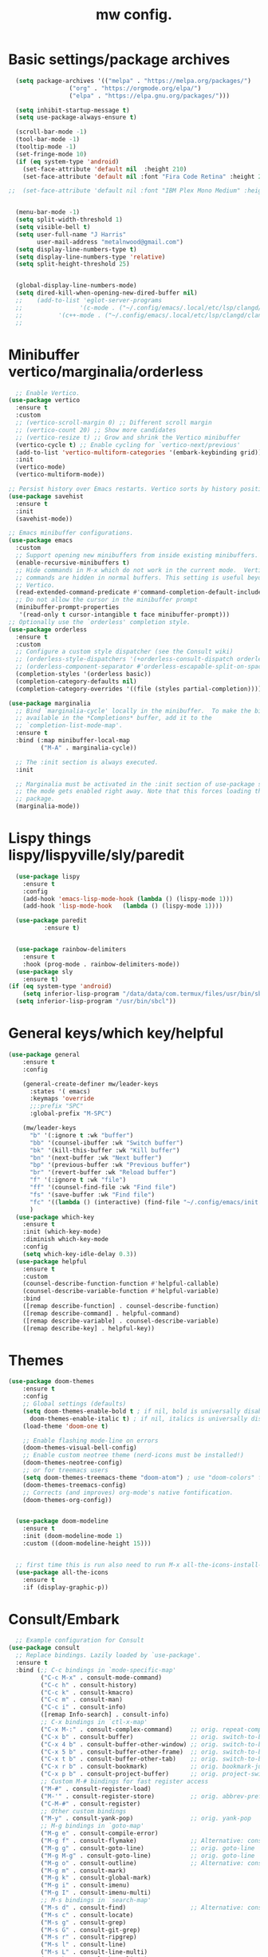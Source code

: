 #+TITLE:mw config.
#+STARTUP: showeverything
#+OPTIONS: TOC:2

* Basic settings/package archives
#+begin_src emacs-lisp
  (setq package-archives '(("melpa" . "https://melpa.org/packages/")
      			 ("org" . "https://orgmode.org/elpa/")
      			 ("elpa" . "https://elpa.gnu.org/packages/")))

  (setq inhibit-startup-message t)
  (setq use-package-always-ensure t)

  (scroll-bar-mode -1)
  (tool-bar-mode -1)
  (tooltip-mode -1)
  (set-fringe-mode 10)
  (if (eq system-type 'android)
    (set-face-attribute 'default nil  :height 210)
    (set-face-attribute 'default nil :font "Fira Code Retina" :height 210))

;;  (set-face-attribute 'default nil :font "IBM Plex Mono Medium" :height 210)


  (menu-bar-mode -1)
  (setq split-width-threshold 1)
  (setq visible-bell t)
  (setq user-full-name "J Harris"
        user-mail-address "metalnwood@gmail.com")
  (setq display-line-numbers-type t)
  (setq display-line-numbers-type 'relative)
  (setq split-height-threshold 25)


  (global-display-line-numbers-mode)
  (setq dired-kill-when-opening-new-dired-buffer nil)
  ;;    (add-to-list 'eglot-server-programs	
  ;;                '(c-mode . ("~/.config/emacs/.local/etc/lsp/clangd/clangd_15.0.6/bin/clangd" ))
  ;;  	      '(c++-mode . ("~/.config/emacs/.local/etc/lsp/clangd/clangd_15.0.6/bin/clangd" )))
  ;;
#+end_src

* Minibuffer vertico/marginalia/orderless 
#+begin_src emacs-lisp
    ;; Enable Vertico.
  (use-package vertico
    :ensure t
    :custom
    ;; (vertico-scroll-margin 0) ;; Different scroll margin
    ;; (vertico-count 20) ;; Show more candidates
    ;; (vertico-resize t) ;; Grow and shrink the Vertico minibuffer
    (vertico-cycle t) ;; Enable cycling for `vertico-next/previous'
    (add-to-list 'vertico-multiform-categories '(embark-keybinding grid))
    :init
    (vertico-mode)
    (vertico-multiform-mode))

  ;; Persist history over Emacs restarts. Vertico sorts by history position.
  (use-package savehist 
    :ensure t
    :init
    (savehist-mode))

  ;; Emacs minibuffer configurations.
  (use-package emacs
    :custom
    ;; Support opening new minibuffers from inside existing minibuffers.
    (enable-recursive-minibuffers t)
    ;; Hide commands in M-x which do not work in the current mode.  Vertico
    ;; commands are hidden in normal buffers. This setting is useful beyond
    ;; Vertico.
    (read-extended-command-predicate #'command-completion-default-include-p)
    ;; Do not allow the cursor in the minibuffer prompt
    (minibuffer-prompt-properties
     '(read-only t cursor-intangible t face minibuffer-prompt)))
  ;; Optionally use the `orderless' completion style.
  (use-package orderless
    :ensure t
    :custom
    ;; Configure a custom style dispatcher (see the Consult wiki)
    ;; (orderless-style-dispatchers '(+orderless-consult-dispatch orderless-affix-dispatch))
    ;; (orderless-component-separator #'orderless-escapable-split-on-space)
    (completion-styles '(orderless basic))
    (completion-category-defaults nil)
    (completion-category-overrides '((file (styles partial-completion)))))

  (use-package marginalia
    ;; Bind `marginalia-cycle' locally in the minibuffer.  To make the binding
    ;; available in the *Completions* buffer, add it to the
    ;; `completion-list-mode-map'.
    :ensure t
    :bind (:map minibuffer-local-map
           ("M-A" . marginalia-cycle))

    ;; The :init section is always executed.
    :init

    ;; Marginalia must be activated in the :init section of use-package such that
    ;; the mode gets enabled right away. Note that this forces loading the
    ;; package.
    (marginalia-mode))
#+end_src
* Lispy things  lispy/lispyville/sly/paredit
#+begin_src emacs-lisp
    (use-package lispy
      :ensure t
      :config
      (add-hook 'emacs-lisp-mode-hook (lambda () (lispy-mode 1)))
      (add-hook 'lisp-mode-hook   (lambda () (lispy-mode 1))))

    (use-package paredit
    	    :ensure t)
    	    

    (use-package rainbow-delimiters
      :ensure t
      :hook (prog-mode . rainbow-delimiters-mode))
    (use-package sly
      :ensure t)
  (if (eq system-type 'android)
      (setq inferior-lisp-program "/data/data/com.termux/files/usr/bin/sbcl")
    (setq inferior-lisp-program "/usr/bin/sbcl"))
#+end_src

* General keys/which key/helpful

#+begin_src emacs-lisp
  (use-package general
      :ensure t
      :config

      (general-create-definer mw/leader-keys
        :states '( emacs)
        :keymaps 'override
        ;;:prefix "SPC"
        :global-prefix "M-SPC")

      (mw/leader-keys
        "b" '(:ignore t :wk "buffer")
        "bb" '(counsel-ibuffer :wk "Switch buffer")
        "bk" '(kill-this-buffer :wk "Kill buffer")
        "bn" '(next-buffer :wk "Next buffer")
        "bp" '(previous-buffer :wk "Previous buffer")
        "br" '(revert-buffer :wk "Reload buffer")
        "f" '(:ignore t :wk "file")
        "ff" '(counsel-find-file :wk "Find file")
        "fs" '(save-buffer :wk "Find file")
        "fc" '((lambda () (interactive) (find-file "~/.config/emacs/init.el")) :wk "Load init.el")
        )
    (use-package which-key
      :ensure t
      :init (which-key-mode)
      :diminish which-key-mode
      :config
      (setq which-key-idle-delay 0.3))
    (use-package helpful
      :ensure t
      :custom
      (counsel-describe-function-function #'helpful-callable)
      (counsel-describe-variable-function #'helpful-variable)
      :bind
      ([remap describe-function] . counsel-describe-function)
      ([remap describe-command] . helpful-command)
      ([remap describe-variable] . counsel-describe-variable)
      ([remap describe-key] . helpful-key))
#+end_src
* Themes

#+begin_src emacs-lisp
(use-package doom-themes
    :ensure t
    :config
    ;; Global settings (defaults)
    (setq doom-themes-enable-bold t ; if nil, bold is universally disabled
	  doom-themes-enable-italic t) ; if nil, italics is universally disabled
    (load-theme 'doom-one t)

    ;; Enable flashing mode-line on errors
    (doom-themes-visual-bell-config)
    ;; Enable custom neotree theme (nerd-icons must be installed!)
    (doom-themes-neotree-config)
    ;; or for treemacs users
    (setq doom-themes-treemacs-theme "doom-atom") ; use "doom-colors" for less minimal icon theme
    (doom-themes-treemacs-config)
    ;; Corrects (and improves) org-mode's native fontification.
    (doom-themes-org-config))


  (use-package doom-modeline
    :ensure t
    :init (doom-modeline-mode 1)
    :custom ((doom-modeline-height 15)))


  ;; first time this is run also need to run M-x all-the-icons-install-fonts
  (use-package all-the-icons
    :ensure t
    :if (display-graphic-p))

#+end_src

* Consult/Embark 
#+begin_src emacs-lisp
    ;; Example configuration for Consult
  (use-package consult
    ;; Replace bindings. Lazily loaded by `use-package'.
    :ensure t
    :bind (;; C-c bindings in `mode-specific-map'
           ("C-c M-x" . consult-mode-command)
           ("C-c h" . consult-history)
           ("C-c k" . consult-kmacro)
           ("C-c m" . consult-man)
           ("C-c i" . consult-info)
           ([remap Info-search] . consult-info)
           ;; C-x bindings in `ctl-x-map'
           ("C-x M-:" . consult-complex-command)     ;; orig. repeat-complex-command
           ("C-x b" . consult-buffer)                ;; orig. switch-to-buffer
           ("C-x 4 b" . consult-buffer-other-window) ;; orig. switch-to-buffer-other-window
           ("C-x 5 b" . consult-buffer-other-frame)  ;; orig. switch-to-buffer-other-frame
           ("C-x t b" . consult-buffer-other-tab)    ;; orig. switch-to-buffer-other-tab
           ("C-x r b" . consult-bookmark)            ;; orig. bookmark-jump
           ("C-x p b" . consult-project-buffer)      ;; orig. project-switch-to-buffer
           ;; Custom M-# bindings for fast register access
           ("M-#" . consult-register-load)
           ("M-'" . consult-register-store)          ;; orig. abbrev-prefix-mark (unrelated)
           ("C-M-#" . consult-register)
           ;; Other custom bindings
           ("M-y" . consult-yank-pop)                ;; orig. yank-pop
           ;; M-g bindings in `goto-map'
           ("M-g e" . consult-compile-error)
           ("M-g f" . consult-flymake)               ;; Alternative: consult-flycheck
           ("M-g g" . consult-goto-line)             ;; orig. goto-line
           ("M-g M-g" . consult-goto-line)           ;; orig. goto-line
           ("M-g o" . consult-outline)               ;; Alternative: consult-org-heading
           ("M-g m" . consult-mark)
           ("M-g k" . consult-global-mark)
           ("M-g i" . consult-imenu)
           ("M-g I" . consult-imenu-multi)
           ;; M-s bindings in `search-map'
           ("M-s d" . consult-find)                  ;; Alternative: consult-fd
           ("M-s c" . consult-locate)
           ("M-s g" . consult-grep)
           ("M-s G" . consult-git-grep)
           ("M-s r" . consult-ripgrep)
           ("M-s l" . consult-line)
           ("M-s L" . consult-line-multi)
           ("M-s k" . consult-keep-lines)
           ("M-s u" . consult-focus-lines)
           ;; Isearch integration
           ("M-s e" . consult-isearch-history)
           :map isearch-mode-map
           ("M-e" . consult-isearch-history)         ;; orig. isearch-edit-string
           ("M-s e" . consult-isearch-history)       ;; orig. isearch-edit-string
           ("M-s l" . consult-line)                  ;; needed by consult-line to detect isearch
           ("M-s L" . consult-line-multi)            ;; needed by consult-line to detect isearch
           ;; Minibuffer history
           :map minibuffer-local-map
           ("M-s" . consult-history)                 ;; orig. next-matching-history-element
           ("M-r" . consult-history))                ;; orig. previous-matching-history-element

    ;; Enable automatic preview at point in the *Completions* buffer. This is
    ;; relevant when you use the default completion UI.
    :hook (completion-list-mode . consult-preview-at-point-mode)

    ;; The :init configuration is always executed (Not lazy)
    :init

    ;; Tweak the register preview for `consult-register-load',
    ;; `consult-register-store' and the built-in commands.  This improves the
    ;; register formatting, adds thin separator lines, register sorting and hides
    ;; the window mode line.
    (advice-add #'register-preview :override #'consult-register-window)
    (setq register-preview-delay 0.5)
    (setq  recentf-mode t)

    ;; Use Consult to select xref locations with preview
    (setq xref-show-xrefs-function #'consult-xref
          xref-show-definitions-function #'consult-xref)

    ;; Configure other variables and modes in the :config section,
    ;; after lazily loading the package.
    :config

    ;; Optionally configure preview. The default value
    ;; is 'any, such that any key triggers the preview.
    ;; (setq consult-preview-key 'any)
    ;; (setq consult-preview-key "M-.")
    ;; (setq consult-preview-key '("S-<down>" "S-<up>"))
    ;; For some commands and buffer sources it is useful to configure the
    ;; :preview-key on a per-command basis using the `consult-customize' macro.
    (consult-customize
     consult-theme :preview-key '(:debounce 0.2 any)
     consult-ripgrep consult-git-grep consult-grep consult-man
     consult-bookmark consult-recent-file consult-xref
     consult--source-bookmark consult--source-file-register
     consult--source-recent-file consult--source-project-recent-file
     ;; :preview-key "M-."
     :preview-key '(:debounce 0.4 any))

    ;; Optionally configure the narrowing key.
    ;; Both < and C-+ work reasonably well.
    (setq consult-narrow-key "<") ;; "C-+"

    ;; Optionally make narrowing help available in the minibuffer.
    ;; You may want to use `embark-prefix-help-command' or which-key instead.
    ;; (keymap-set consult-narrow-map (concat consult-narrow-key " ?") #'consult-narrow-help)
  )

  (use-package embark
    :ensure t
    :bind
    (("C-S-a" . embark-act)         ;; pick some comfortable binding
     ("C-;" . embark-dwim)        ;; good alternative: M-.
     ("C-h B" . embark-bindings)) ;; alternative for `describe-bindings'
    :config
    (add-to-list 'display-buffer-alist
               '("\\`\\*Embark Collect \\(Live\\|Completions\\)\\*"
                 nil
                 (window-parameters (mode-line-format . none))))

  )

  (use-package embark-consult
  :ensure t ; only need to install it, embark loads it after consult if found
  :hook
  (embark-collect-mode . consult-preview-at-point-mode))
#+end_src

* Projectile/magit

#+begin_src emacs-lisp
  (use-package projectile
    :ensure t
    :diminish projectile-mode
    :config (projectile-mode)
    :custom ((projectile-completion-system 'ivy))
    :bind-keymap
    ("C-c p" . projectile-command-map)
    :init
    (when (file-directory-p "~/Projects/code")
      (setq projectile-project-search-path '("~/Projects/code")))
    (setq projectile-switch-project-action #'projectile-dired))

  (use-package counsel-projectile
    :config (counsel-projectile-mode))


   (use-package magit
     :ensure t
     :custom
     (magit-display-buffer-function #'magit-display-buffer-same-window-except-diff-v1))
#+end_src
* Completion corfu/yassnippet

#+begin_src emacs-lisp
  ;; (use-package company
  ;;     :ensure t
  ;;     :init
  ;;     (add-hook 'after-init-hook 'global-company-mode))
  (use-package corfu
     :ensure t
     :init (global-corfu-mode))
  (setq corfu-auto   t
  	corfu-quit-no-match 'separator)
  (setq corfu-auto-delay .9)

  (use-package yasnippet
    :ensure t
    :init (yas-global-mode 1))
  (use-package yasnippet-snippets
    :ensure t)

#+end_src

* Utility avy
#+begin_src emacs-lisp
  (setq avy-keys '(?a ?o ?e ?u ?d ?h ?t ?n ?s))
  (use-package avy
    :ensure t
    :init
    (global-set-key (kbd "C-S-s") 'avy-goto-char-2))
#+end_src

* Custom functions
#+begin_src emacs-lisp
        (defun jason-center ()
         "zz but a bit higher than center"
         (interactive)
         (recenter)
         (scroll-up 8))

  (defun maw/dup-line ()
      (interactive)
      (duplicate-line)
      (next-line))
    
        (defun maw/down-ten-lines ()
          (interactive)
          (next-line 10))

      (defun maw/up-ten-lines ()
        (interactive)
        (previous-line 10))

      (defun maw/kill-to-beginning ()
        (interactive)
        (kill-line 0 ))

      (defun maw/vim-o ()
        (interactive)
        (move-end-of-line  1)
        (newline-and-indent))

#+end_src

* Key mappings
#+begin_src emacs-lisp

          (global-set-key  (kbd"M-S-d")  '(lambda ()
      				       (interactive)
    				       (left-word)
  				       (kill-word)))


  (global-set-key  (kbd  "C-z")  #'jason-center)
    ;  (global-set-key  (kbd "M-RET")    #'er/expand-region)
      (global-set-key  (kbd "C-S-n")  #'maw/dup-line)
      (global-set-key  (kbd "C-S-s")  #'avy-goto-char-2)
      (global-set-key  (kbd "C-S-p")  #'maw/up-ten-lines)
      (global-set-key  (kbd "C-S-k")  #'maw/kill-to-beginning)
      (global-set-key  (kbd "C-o")  #'maw/vim-o)
      (global-set-key  (kbd "M-z")  #'zap-up-to-char)
      (global-set-key  (kbd "M-o")  #'other-window)
          (mw/leader-keys
            "b" '(:ignore t :wk "buffer")
            "bb" '(counsel-ibuffer :wk "Switch buffer")
            "bk" '(kill-this-buffer :wk "Kill buffer")
            "bn" '(next-buffer :wk "Next buffer")
            "bp" '(previous-buffer :wk "Previous buffer")
            "br" '(revert-buffer :wk "Reload buffer")
            "f" '(:ignore t :wk "file")
            "ff" '(counsel-find-file :wk "Find file")
            "fs" '(save-buffer :wk "Find file")
            "fc" '((lambda () (interactive) (find-file "~/.config/emacs/init.el")) :wk "Load init.el")
            ))
        (use-package which-key
          :ensure t
          :init (which-key-mode)
          :diminish which-key-mode
          :config
          (setq which-key-idle-delay 0.3))
        (use-package helpful
          :ensure t
          :custom
          (counsel-describe-function-function #'helpful-callable)
          (counsel-describe-variable-function #'helpful-variable)
          :bind
          ([remap describe-function] . counsel-describe-function)
          ([remap describe-command] . helpful-command)
          ([remap describe-variable] . counsel-describe-variable)
          ([remap describe-key] . helpful-key))
#+end_src

#+begin_src emacs-lisp
          
#+end_src
* Misc Multiple cursors/ER Region/move text

#+begin_src emacs-lisp
  (use-package multiple-cursors
     :ensure t
     :bind 
  ( "C-S-c C-S-c" . 'mc/edit-lines)
  ( "C->"         . 'mc/mark-next-like-this)
  ( "C-<"     .  'mc/mark-previous-like-this)
  ( "C-c C-<" .  'mc/mark-all-like-this)
  ( "C-\""    .  'mc/skip-to-next-like-this)
  ( "C-:"     .  'mc/skip-to-previous-like-this)
  ( "C-M->" . 'mc/mark-all-dwim))


  (use-package expand-region
            :ensure t
            :bind
            ("C-=" . #'er/expand-region))
  (use-package move-text 
            :ensure t
  	  :config
  	      (move-text-default-bindings)) 

#+end_src




* eglot/lsp servers
#+begin_src emacs-lisp
  (use-package eglot
  :ensure t
  :config
     (add-to-list 'eglot-server-programs '(elixir-mode "~/code/elixir/elixir-ls/language_server.sh"))
  )
#+end_src

** elixir
   

   
* Language/treesitter     

#+begin_src emacs-lisp
  (use-package lua-mode
  :ensure t)
#+end_src

#+begin_src emacs-lisp
    (use-package
     emacs
     :ensure nil
     :custom

     ;; Should use:
     ;; (mapc #'treesit-install-language-grammar (mapcar #'car treesit-language-source-alist))
     ;; at least once per installation or while changing this list
     (treesit-language-source-alist
      '((heex "https://github.com/phoenixframework/tree-sitter-heex")
        (elixir "https://github.com/elixir-lang/tree-sitter-elixir")))

     (major-mode-remap-alist
      '((elixir-mode . elixir-ts-mode)))
    )
#+end_src

  #+begin_src emacs-lisp
        (use-package
         elixir-ts-mode
         :hook (elixir-ts-mode . eglot-ensure)
         (elixir-ts-mode
          .
          (lambda ()
            (push '(">=" . ?\u2265) prettify-symbols-alist)
            (push '("<=" . ?\u2264) prettify-symbols-alist)
            (push '("!=" . ?\u2260) prettify-symbols-alist)
            (push '("==" . ?\u2A75) prettify-symbols-alist)
            (push '("=~" . ?\u2245) prettify-symbols-alist)
            (push '("<-" . ?\u2190) prettify-symbols-alist)
            (push '("->" . ?\u2192) prettify-symbols-alist)
            (push '("<-" . ?\u2190) prettify-symbols-alist)
            (push '("|>" . ?\u25B7) prettify-symbols-alist)))
         (before-save . eglot-format))

        (add-hook 'elixir-mode-hook 'eglot-ensure)
        (add-hook 'elixir-ts-mode-hook 'eglot-ensure)
        (use-package inf-elixir
          :ensure t
          :bind
            ("C-c C-z" . #'other-window))
 #+end_src
